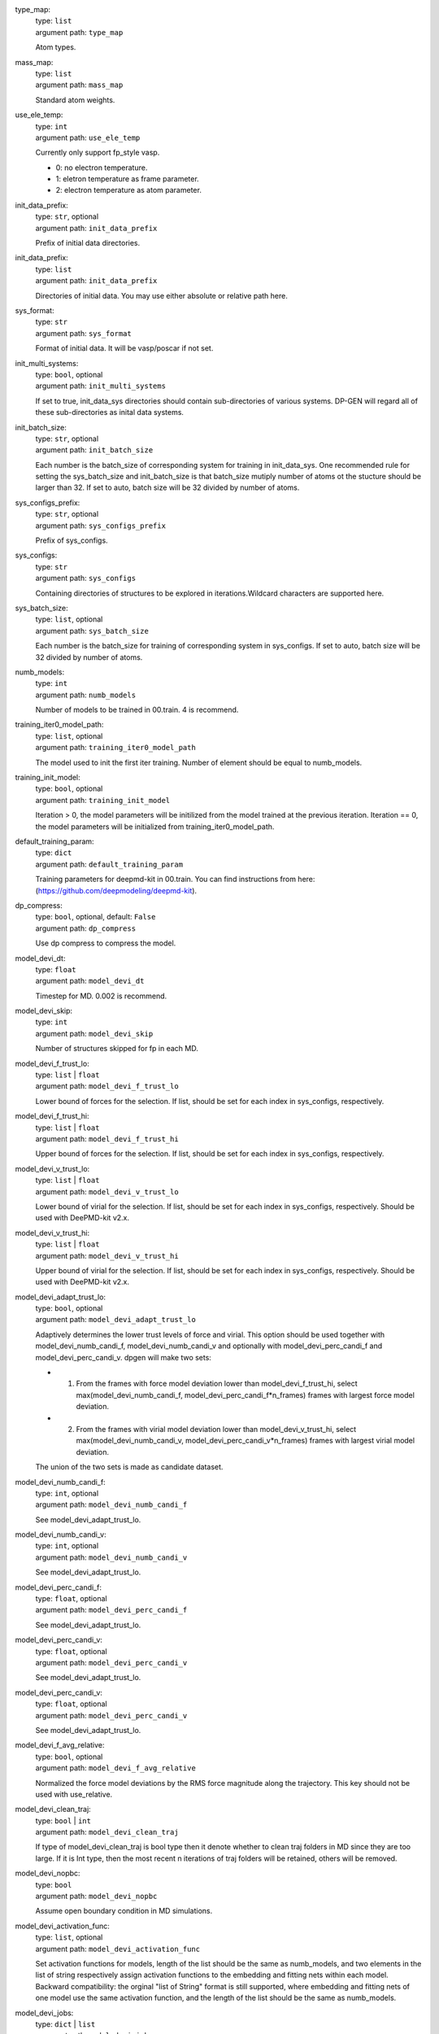 type_map: 
    | type: ``list``
    | argument path: ``type_map``

    Atom types.

mass_map: 
    | type: ``list``
    | argument path: ``mass_map``

    Standard atom weights.

use_ele_temp: 
    | type: ``int``
    | argument path: ``use_ele_temp``

    Currently only support fp_style vasp. 

    - 0: no electron temperature. 

    - 1: eletron temperature as frame parameter. 

    - 2: electron temperature as atom parameter.

init_data_prefix: 
    | type: ``str``, optional
    | argument path: ``init_data_prefix``

    Prefix of initial data directories.

init_data_prefix: 
    | type: ``list``
    | argument path: ``init_data_prefix``

    Directories of initial data. You may use either absolute or relative path here.

sys_format: 
    | type: ``str``
    | argument path: ``sys_format``

    Format of initial data. It will be vasp/poscar if not set.

init_multi_systems: 
    | type: ``bool``, optional
    | argument path: ``init_multi_systems``

    If set to true, init_data_sys directories should contain sub-directories of various systems. DP-GEN will regard all of these sub-directories as inital data systems.

init_batch_size: 
    | type: ``str``, optional
    | argument path: ``init_batch_size``

    Each number is the batch_size of corresponding system for training in init_data_sys. One recommended rule for setting the sys_batch_size and init_batch_size is that batch_size mutiply number of atoms ot the stucture should be larger than 32. If set to auto, batch size will be 32 divided by number of atoms.

sys_configs_prefix: 
    | type: ``str``, optional
    | argument path: ``sys_configs_prefix``

    Prefix of sys_configs.

sys_configs: 
    | type: ``str``
    | argument path: ``sys_configs``

    Containing directories of structures to be explored in iterations.Wildcard characters are supported here.

sys_batch_size: 
    | type: ``list``, optional
    | argument path: ``sys_batch_size``

    Each number is the batch_size for training of corresponding system in sys_configs. If set to auto, batch size will be 32 divided by number of atoms.

numb_models: 
    | type: ``int``
    | argument path: ``numb_models``

    Number of models to be trained in 00.train. 4 is recommend.

training_iter0_model_path: 
    | type: ``list``, optional
    | argument path: ``training_iter0_model_path``

    The model used to init the first iter training. Number of element should be equal to numb_models.

training_init_model: 
    | type: ``bool``, optional
    | argument path: ``training_init_model``

    Iteration > 0, the model parameters will be initilized from the model trained at the previous iteration. Iteration == 0, the model parameters will be initialized from training_iter0_model_path.

default_training_param: 
    | type: ``dict``
    | argument path: ``default_training_param``

    Training parameters for deepmd-kit in 00.train. You can find instructions from here: (https://github.com/deepmodeling/deepmd-kit).

dp_compress: 
    | type: ``bool``, optional, default: ``False``
    | argument path: ``dp_compress``

    Use dp compress to compress the model.

model_devi_dt: 
    | type: ``float``
    | argument path: ``model_devi_dt``

    Timestep for MD. 0.002 is recommend.

model_devi_skip: 
    | type: ``int``
    | argument path: ``model_devi_skip``

    Number of structures skipped for fp in each MD.

model_devi_f_trust_lo: 
    | type: ``list`` | ``float``
    | argument path: ``model_devi_f_trust_lo``

    Lower bound of forces for the selection. If list, should be set for each index in sys_configs, respectively.

model_devi_f_trust_hi: 
    | type: ``list`` | ``float``
    | argument path: ``model_devi_f_trust_hi``

    Upper bound of forces for the selection. If list, should be set for each index in sys_configs, respectively.

model_devi_v_trust_lo: 
    | type: ``list`` | ``float``
    | argument path: ``model_devi_v_trust_lo``

    Lower bound of virial for the selection. If list, should be set for each index in sys_configs, respectively. Should be used with DeePMD-kit v2.x.

model_devi_v_trust_hi: 
    | type: ``list`` | ``float``
    | argument path: ``model_devi_v_trust_hi``

    Upper bound of virial for the selection. If list, should be set for each index in sys_configs, respectively. Should be used with DeePMD-kit v2.x.

model_devi_adapt_trust_lo: 
    | type: ``bool``, optional
    | argument path: ``model_devi_adapt_trust_lo``

    Adaptively determines the lower trust levels of force and virial. This option should be used together with model_devi_numb_candi_f, model_devi_numb_candi_v and optionally with model_devi_perc_candi_f and model_devi_perc_candi_v. dpgen will make two sets:

    - 1. From the frames with force model deviation lower than model_devi_f_trust_hi, select max(model_devi_numb_candi_f, model_devi_perc_candi_f*n_frames) frames with largest force model deviation. 

    - 2. From the frames with virial model deviation lower than model_devi_v_trust_hi, select max(model_devi_numb_candi_v, model_devi_perc_candi_v*n_frames) frames with largest virial model deviation. 

    The union of the two sets is made as candidate dataset.

model_devi_numb_candi_f: 
    | type: ``int``, optional
    | argument path: ``model_devi_numb_candi_f``

    See model_devi_adapt_trust_lo.

model_devi_numb_candi_v: 
    | type: ``int``, optional
    | argument path: ``model_devi_numb_candi_v``

    See model_devi_adapt_trust_lo.

model_devi_perc_candi_f: 
    | type: ``float``, optional
    | argument path: ``model_devi_perc_candi_f``

    See model_devi_adapt_trust_lo.

model_devi_perc_candi_v: 
    | type: ``float``, optional
    | argument path: ``model_devi_perc_candi_v``

    See model_devi_adapt_trust_lo.

model_devi_perc_candi_v: 
    | type: ``float``, optional
    | argument path: ``model_devi_perc_candi_v``

    See model_devi_adapt_trust_lo.

model_devi_f_avg_relative: 
    | type: ``bool``, optional
    | argument path: ``model_devi_f_avg_relative``

    Normalized the force model deviations by the RMS force magnitude along the trajectory. This key should not be used with use_relative.

model_devi_clean_traj: 
    | type: ``bool`` | ``int``
    | argument path: ``model_devi_clean_traj``

    If type of model_devi_clean_traj is bool type then it denote whether to clean traj folders in MD since they are too large. If it is Int type, then the most recent n iterations of traj folders will be retained, others will be removed.

model_devi_nopbc: 
    | type: ``bool``
    | argument path: ``model_devi_nopbc``

    Assume open boundary condition in MD simulations.

model_devi_activation_func: 
    | type: ``list``, optional
    | argument path: ``model_devi_activation_func``

    Set activation functions for models, length of the list should be the same as numb_models, and two elements in the list of string respectively assign activation functions to the embedding and fitting nets within each model. Backward compatibility: the orginal "list of String" format is still supported, where embedding and fitting nets of one model use the same activation function, and the length of the list should be the same as numb_models.

model_devi_jobs: 
    | type: ``dict`` | ``list``
    | argument path: ``model_devi_jobs``

    Settings for exploration in 01.model_devi. Each dict in the list corresponds to one iteration. The index of model_devi_jobs exactly accord with index of iterations

    sys_idx: 
        | type: ``list``
        | argument path: ``model_devi_jobs/sys_idx``

        Systems to be selected as the initial structure of MD and be explored. The index corresponds exactly to the sys_configs.

    temps: 
        | type: ``list``
        | argument path: ``model_devi_jobs/temps``

        Temperature (K) in MD.

    press: 
        | type: ``list``
        | argument path: ``model_devi_jobs/press``

        Pressure (Bar) in MD.

    trj_freq: 
        | type: ``int``
        | argument path: ``model_devi_jobs/trj_freq``

        Frequecy of trajectory saved in MD.

    nsteps: 
        | type: ``int``
        | argument path: ``model_devi_jobs/nsteps``

        Running steps of MD.

    ensembles: 
        | type: ``str``
        | argument path: ``model_devi_jobs/ensembles``

        Determining which ensemble used in MD, options include “npt” and “nvt”.

    neidelay: 
        | type: ``int``, optional
        | argument path: ``model_devi_jobs/neidelay``

        delay building until this many steps since last build.

    taut: 
        | type: ``float`` | ``str``, optional, default: ``log``
        | argument path: ``model_devi_jobs/taut``

        Coupling time of thermostat (ps).

    taup: 
        | type: ``float`` | ``str``, optional, default: ``log``
        | argument path: ``model_devi_jobs/taup``

        Coupling time of barostat (ps).

fp_style: 
    | type: ``dict``
    | argument path: ``fp_style``

    Assume open boundary condition in MD simulations.


    Depending on the value of *fp_style*, different sub args are accepted. 

    fp_style:
        | type: ``str`` (flag key)
        | argument path: ``fp_style/fp_style`` 
        | possible choices: vasp, gaussian, siesta, cp2k

        The code used for fp tasks.


    When *fp_style* is set to ``vasp``: 

    fp_pp_path: 
        | type: ``str``
        | argument path: ``fp_style[vasp]/fp_pp_path``

        Directory of psuedo-potential file to be used for 02.fp exists.

    fp_pp_files: 
        | type: ``list``
        | argument path: ``fp_style[vasp]/fp_pp_files``

        Psuedo-potential file to be used for 02.fp. Note that the order of elements should correspond to the order in type_map.

    fp_incar: 
        | type: ``str``
        | argument path: ``fp_style[vasp]/fp_incar``

        Input file for VASP. INCAR must specify KSPACING and KGAMMA.

    fp_aniso_kspacing: 
        | type: ``list``
        | argument path: ``fp_style[vasp]/fp_aniso_kspacing``

        Set anisotropic kspacing. Usually useful for 1-D or 2-D materials. Only support VASP. If it is setting the KSPACING key in INCAR will be ignored.

    cvasp: 
        | type: ``bool``
        | argument path: ``fp_style[vasp]/cvasp``

        If cvasp is true, DP-GEN will use Custodian to help control VASP calculation.


    When *fp_style* is set to ``gaussian``: 

    use_clusters: 
        | type: ``bool``
        | argument path: ``fp_style[gaussian]/use_clusters``

        If set to true, clusters will be taken instead of the whole system. This option does not work with DeePMD-kit 0.x.

    cluster_cutoff: 
        | type: ``float``
        | argument path: ``fp_style[gaussian]/cluster_cutoff``

        The cutoff radius of clusters if use_clusters is set to true.

    fp_params: 
        | type: ``dict``
        | argument path: ``fp_style[gaussian]/fp_params``

        Parameters for Gaussian calculation.

        doc_keywords: 
            | type: ``str``
            | argument path: ``fp_style[gaussian]/fp_params/doc_keywords``

            Keywords for Gaussian input.

        multiplicity: 
            | type: ``int``
            | argument path: ``fp_style[gaussian]/fp_params/multiplicity``

            Spin multiplicity for Gaussian input. If set to auto, the spin multiplicity will be detected automatically. If set to frag, the "fragment=N" method will be used.

        nproc: 
            | type: ``int``
            | argument path: ``fp_style[gaussian]/fp_params/nproc``

            The number of processors for Gaussian input.


    When *fp_style* is set to ``siesta``: 

    use_clusters: 
        | type: ``bool``
        | argument path: ``fp_style[siesta]/use_clusters``

        If set to true, clusters will be taken instead of the whole system. This option does not work with DeePMD-kit 0.x.

    cluster_cutoff: 
        | type: ``float``
        | argument path: ``fp_style[siesta]/cluster_cutoff``

        The cutoff radius of clusters if use_clusters is set to true.

    fp_params: 
        | type: ``dict``
        | argument path: ``fp_style[siesta]/fp_params``

        Parameters for siesta calculation.

        ecut: 
            | type: ``int``
            | argument path: ``fp_style[siesta]/fp_params/ecut``

            Define the plane wave cutoff for grid.

        ediff: 
            | type: ``float``
            | argument path: ``fp_style[siesta]/fp_params/ediff``

            Tolerance of Density Matrix.

        kspacing: 
            | type: ``float``
            | argument path: ``fp_style[siesta]/fp_params/kspacing``

            Sample factor in Brillouin zones.

        mixingweight: 
            | type: ``float``
            | argument path: ``fp_style[siesta]/fp_params/mixingweight``

            Proportion a of output Density Matrix to be used for the input Density Matrix of next SCF cycle (linear mixing).

        NumberPulay: 
            | type: ``int``
            | argument path: ``fp_style[siesta]/fp_params/NumberPulay``

            Controls the Pulay convergence accelerator.


    When *fp_style* is set to ``cp2k``: 

    user_fp_params: 
        | type: ``dict``
        | argument path: ``fp_style[cp2k]/user_fp_params``

        Parameters for cp2k calculation. find detail in manual.cp2k.org. only the kind section must be set before use. we assume that you have basic knowledge for cp2k input.

    external_input_path: 
        | type: ``str``
        | argument path: ``fp_style[cp2k]/external_input_path``

        Conflict with key:user_fp_params, use the template input provided by user, some rules should be followed, read the following text in detail.

fp_task_max: 
    | type: ``int``
    | argument path: ``fp_task_max``

    Maximum of structures to be calculated in 02.fp of each iteration.

fp_task_min: 
    | type: ``int``
    | argument path: ``fp_task_min``

    Minimum of structures to be calculated in 02.fp of each iteration.

fp_accurate_threshold: 
    | type: ``float``, optional
    | argument path: ``fp_accurate_threshold``

    If the accurate ratio is larger than this number, no fp calculation will be performed, i.e. fp_task_max = 0.

fp_accurate_soft_threshold: 
    | type: ``float``, optional
    | argument path: ``fp_accurate_soft_threshold``

    If the accurate ratio is between this number and fp_accurate_threshold, the fp_task_max linearly decays to zero.

fp_cluster_vacuum: 
    | type: ``float``, optional
    | argument path: ``fp_cluster_vacuum``

    If the vacuum size is smaller than this value, this cluster will not be choosen for labeling.

